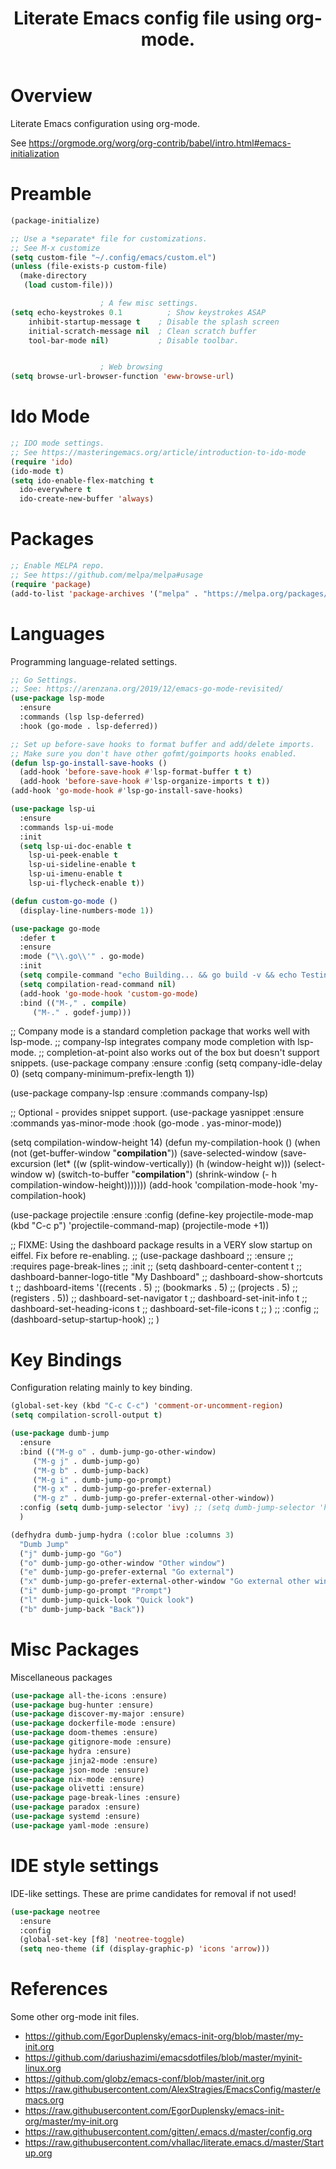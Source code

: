 #+TITLE: Literate Emacs config file using org-mode.
#+PROPERTY: header-args:emacs-lisp :tangle yes

* Overview

Literate Emacs configuration using org-mode.

See https://orgmode.org/worg/org-contrib/babel/intro.html#emacs-initialization

* Preamble

#+begin_src emacs-lisp
  (package-initialize)

  ;; Use a *separate* file for customizations.
  ;; See M-x customize
  (setq custom-file "~/.config/emacs/custom.el")
  (unless (file-exists-p custom-file)
    (make-directory
     (load custom-file)))

					  ; A few misc settings.
  (setq	echo-keystrokes 0.1          ; Show keystrokes ASAP
	  inhibit-startup-message t    ; Disable the splash screen
	  initial-scratch-message nil  ; Clean scratch buffer
	  tool-bar-mode nil)           ; Disable toolbar.


					  ; Web browsing
  (setq browse-url-browser-function 'eww-browse-url)
#+end_src
 
* Ido Mode

#+BEGIN_SRC emacs-lisp
  ;; IDO mode settings.
  ;; See https://masteringemacs.org/article/introduction-to-ido-mode
  (require 'ido)
  (ido-mode t)
  (setq ido-enable-flex-matching t
	ido-everywhere t
	ido-create-new-buffer 'always)
#+END_SRC

* Packages
#+begin_src emacs-lisp
  ;; Enable MELPA repo.
  ;; See https://github.com/melpa/melpa#usage
  (require 'package)
  (add-to-list 'package-archives '("melpa" . "https://melpa.org/packages/") t)
#+end_src

* Languages

Programming language-related settings.

#+begin_src emacs-lisp
  ;; Go Settings.
  ;; See: https://arenzana.org/2019/12/emacs-go-mode-revisited/
  (use-package lsp-mode
    :ensure
    :commands (lsp lsp-deferred)
    :hook (go-mode . lsp-deferred))

  ;; Set up before-save hooks to format buffer and add/delete imports.
  ;; Make sure you don't have other gofmt/goimports hooks enabled.
  (defun lsp-go-install-save-hooks ()
    (add-hook 'before-save-hook #'lsp-format-buffer t t)
    (add-hook 'before-save-hook #'lsp-organize-imports t t))
  (add-hook 'go-mode-hook #'lsp-go-install-save-hooks)

  (use-package lsp-ui
    :ensure
    :commands lsp-ui-mode
    :init
    (setq lsp-ui-doc-enable t
	  lsp-ui-peek-enable t
	  lsp-ui-sideline-enable t
	  lsp-ui-imenu-enable t
	  lsp-ui-flycheck-enable t))

  (defun custom-go-mode ()
    (display-line-numbers-mode 1))

  (use-package go-mode
    :defer t
    :ensure
    :mode ("\\.go\\'" . go-mode)
    :init
    (setq compile-command "echo Building... && go build -v && echo Testing... && go test -v && echo Linter... && golint")  
    (setq compilation-read-command nil)
    (add-hook 'go-mode-hook 'custom-go-mode)
    :bind (("M-," . compile)
	   ("M-." . godef-jump)))
#+end_src

;; Company mode is a standard completion package that works well with lsp-mode.
;; company-lsp integrates company mode completion with lsp-mode.
;; completion-at-point also works out of the box but doesn't support snippets.
(use-package company
  :ensure
  :config
  (setq company-idle-delay 0)
  (setq company-minimum-prefix-length 1))

(use-package company-lsp
  :ensure
  :commands company-lsp)

;; Optional - provides snippet support.
(use-package yasnippet
  :ensure
  :commands yas-minor-mode
  :hook (go-mode . yas-minor-mode))

(setq compilation-window-height 14)
(defun my-compilation-hook ()
  (when (not (get-buffer-window "*compilation*"))
    (save-selected-window
      (save-excursion
	(let* ((w (split-window-vertically))
	       (h (window-height w)))
	  (select-window w)
	  (switch-to-buffer "*compilation*")
	  (shrink-window (- h compilation-window-height)))))))
(add-hook 'compilation-mode-hook 'my-compilation-hook)


(use-package projectile
  :ensure
  :config
  (define-key projectile-mode-map (kbd "C-c p") 'projectile-command-map)
  (projectile-mode +1))


;; FIXME: Using the dashboard package results in a VERY slow startup on eiffel. Fix before re-enabling.
;; (use-package dashboard
;;   :ensure
;;   :requires page-break-lines
;;   :init
;;   (setq	dashboard-center-content t
;; 	dashboard-banner-logo-title "My Dashboard"
;; 	dashboard-show-shortcuts t
;; 	dashboard-items '((recents  . 5)
;; 			  (bookmarks . 5)
;; 			  (projects . 5)
;; 			  (registers . 5))
;; 	dashboard-set-navigator t
;; 	dashboard-set-init-info t
;; 	dashboard-set-heading-icons t
;; 	dashboard-set-file-icons t
;; 	)
;;   :config
;;   (dashboard-setup-startup-hook)
;;   )

* Key Bindings

Configuration relating mainly to key binding.

#+begin_src emacs-lisp
  (global-set-key (kbd "C-c C-c") 'comment-or-uncomment-region)
  (setq compilation-scroll-output t)

  (use-package dumb-jump
    :ensure
    :bind (("M-g o" . dumb-jump-go-other-window)
	   ("M-g j" . dumb-jump-go)
	   ("M-g b" . dumb-jump-back)
	   ("M-g i" . dumb-jump-go-prompt)
	   ("M-g x" . dumb-jump-go-prefer-external)
	   ("M-g z" . dumb-jump-go-prefer-external-other-window))
    :config (setq dumb-jump-selector 'ivy) ;; (setq dumb-jump-selector 'helm)
    )

  (defhydra dumb-jump-hydra (:color blue :columns 3)
    "Dumb Jump"
    ("j" dumb-jump-go "Go")
    ("o" dumb-jump-go-other-window "Other window")
    ("e" dumb-jump-go-prefer-external "Go external")
    ("x" dumb-jump-go-prefer-external-other-window "Go external other window")
    ("i" dumb-jump-go-prompt "Prompt")
    ("l" dumb-jump-quick-look "Quick look")
    ("b" dumb-jump-back "Back"))
#+end_src

* Misc Packages

Miscellaneous packages

#+begin_src emacs-lisp
(use-package all-the-icons :ensure)
(use-package bug-hunter :ensure)
(use-package discover-my-major :ensure)
(use-package dockerfile-mode :ensure)
(use-package doom-themes :ensure)
(use-package gitignore-mode :ensure)
(use-package hydra :ensure)
(use-package jinja2-mode :ensure)
(use-package json-mode :ensure)
(use-package nix-mode :ensure)
(use-package olivetti :ensure)
(use-package page-break-lines :ensure)
(use-package paradox :ensure)
(use-package systemd :ensure)
(use-package yaml-mode :ensure)
#+end_src

* IDE style settings

IDE-like settings. These are prime candidates for removal if not used!

#+begin_src emacs-lisp
(use-package neotree
  :ensure
  :config
  (global-set-key [f8] 'neotree-toggle)
  (setq neo-theme (if (display-graphic-p) 'icons 'arrow)))
#+end_src

* References

Some other org-mode init files.

- https://github.com/EgorDuplensky/emacs-init-org/blob/master/my-init.org
- https://github.com/dariushazimi/emacsdotfiles/blob/master/myinit-linux.org
- https://github.com/globz/emacs-conf/blob/master/init.org
- https://raw.githubusercontent.com/AlexStragies/EmacsConfig/master/emacs.org
- https://raw.githubusercontent.com/EgorDuplensky/emacs-init-org/master/my-init.org
- https://raw.githubusercontent.com/gitten/.emacs.d/master/config.org
- https://raw.githubusercontent.com/vhallac/literate.emacs.d/master/Startup.org
